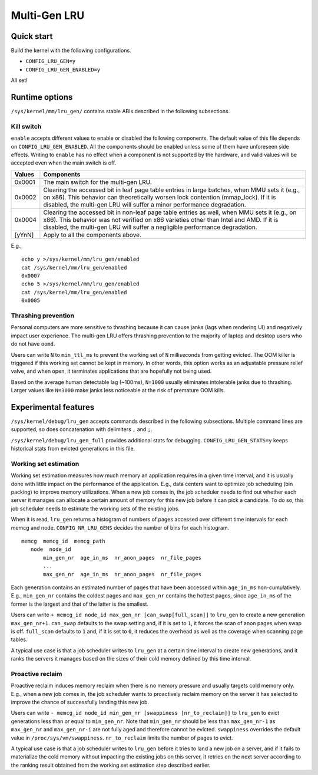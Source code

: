 .. SPDX-License-Identifier: GPL-2.0

=============
Multi-Gen LRU
=============
Quick start
===========
Build the kernel with the following configurations.

* ``CONFIG_LRU_GEN=y``
* ``CONFIG_LRU_GEN_ENABLED=y``

All set!

Runtime options
===============
``/sys/kernel/mm/lru_gen/`` contains stable ABIs described in the
following subsections.

Kill switch
-----------
``enable`` accepts different values to enable or disabled the
following components. The default value of this file depends on
``CONFIG_LRU_GEN_ENABLED``. All the components should be enabled
unless some of them have unforeseen side effects. Writing to
``enable`` has no effect when a component is not supported by the
hardware, and valid values will be accepted even when the main switch
is off.

====== ===============================================================
Values Components
====== ===============================================================
0x0001 The main switch for the multi-gen LRU.
0x0002 Clearing the accessed bit in leaf page table entries in large
       batches, when MMU sets it (e.g., on x86). This behavior can
       theoretically worsen lock contention (mmap_lock). If it is
       disabled, the multi-gen LRU will suffer a minor performance
       degradation.
0x0004 Clearing the accessed bit in non-leaf page table entries as
       well, when MMU sets it (e.g., on x86). This behavior was not
       verified on x86 varieties other than Intel and AMD. If it is
       disabled, the multi-gen LRU will suffer a negligible
       performance degradation.
[yYnN] Apply to all the components above.
====== ===============================================================

E.g.,
::

    echo y >/sys/kernel/mm/lru_gen/enabled
    cat /sys/kernel/mm/lru_gen/enabled
    0x0007
    echo 5 >/sys/kernel/mm/lru_gen/enabled
    cat /sys/kernel/mm/lru_gen/enabled
    0x0005

Thrashing prevention
--------------------
Personal computers are more sensitive to thrashing because it can
cause janks (lags when rendering UI) and negatively impact user
experience. The multi-gen LRU offers thrashing prevention to the
majority of laptop and desktop users who do not have ``oomd``.

Users can write ``N`` to ``min_ttl_ms`` to prevent the working set of
``N`` milliseconds from getting evicted. The OOM killer is triggered
if this working set cannot be kept in memory. In other words, this
option works as an adjustable pressure relief valve, and when open, it
terminates applications that are hopefully not being used.

Based on the average human detectable lag (~100ms), ``N=1000`` usually
eliminates intolerable janks due to thrashing. Larger values like
``N=3000`` make janks less noticeable at the risk of premature OOM
kills.

Experimental features
=====================
``/sys/kernel/debug/lru_gen`` accepts commands described in the
following subsections. Multiple command lines are supported, so does
concatenation with delimiters ``,`` and ``;``.

``/sys/kernel/debug/lru_gen_full`` provides additional stats for
debugging. ``CONFIG_LRU_GEN_STATS=y`` keeps historical stats from
evicted generations in this file.

Working set estimation
----------------------
Working set estimation measures how much memory an application
requires in a given time interval, and it is usually done with little
impact on the performance of the application. E.g., data centers want
to optimize job scheduling (bin packing) to improve memory
utilizations. When a new job comes in, the job scheduler needs to find
out whether each server it manages can allocate a certain amount of
memory for this new job before it can pick a candidate. To do so, this
job scheduler needs to estimate the working sets of the existing jobs.

When it is read, ``lru_gen`` returns a histogram of numbers of pages
accessed over different time intervals for each memcg and node.
``CONFIG_NR_LRU_GENS`` decides the number of bins for each histogram.
::

    memcg  memcg_id  memcg_path
       node  node_id
           min_gen_nr  age_in_ms  nr_anon_pages  nr_file_pages
           ...
           max_gen_nr  age_in_ms  nr_anon_pages  nr_file_pages

Each generation contains an estimated number of pages that have been
accessed within ``age_in_ms`` non-cumulatively. E.g., ``min_gen_nr``
contains the coldest pages and ``max_gen_nr`` contains the hottest
pages, since ``age_in_ms`` of the former is the largest and that of
the latter is the smallest.

Users can write ``+ memcg_id node_id max_gen_nr
[can_swap[full_scan]]`` to ``lru_gen`` to create a new generation
``max_gen_nr+1``. ``can_swap`` defaults to the swap setting and, if it
is set to ``1``, it forces the scan of anon pages when swap is off.
``full_scan`` defaults to ``1`` and, if it is set to ``0``, it reduces
the overhead as well as the coverage when scanning page tables.

A typical use case is that a job scheduler writes to ``lru_gen`` at a
certain time interval to create new generations, and it ranks the
servers it manages based on the sizes of their cold memory defined by
this time interval.

Proactive reclaim
-----------------
Proactive reclaim induces memory reclaim when there is no memory
pressure and usually targets cold memory only. E.g., when a new job
comes in, the job scheduler wants to proactively reclaim memory on the
server it has selected to improve the chance of successfully landing
this new job.

Users can write ``- memcg_id node_id min_gen_nr [swappiness
[nr_to_reclaim]]`` to ``lru_gen`` to evict generations less than or
equal to ``min_gen_nr``. Note that ``min_gen_nr`` should be less than
``max_gen_nr-1`` as ``max_gen_nr`` and ``max_gen_nr-1`` are not fully
aged and therefore cannot be evicted. ``swappiness`` overrides the
default value in ``/proc/sys/vm/swappiness``. ``nr_to_reclaim`` limits
the number of pages to evict.

A typical use case is that a job scheduler writes to ``lru_gen``
before it tries to land a new job on a server, and if it fails to
materialize the cold memory without impacting the existing jobs on
this server, it retries on the next server according to the ranking
result obtained from the working set estimation step described
earlier.
